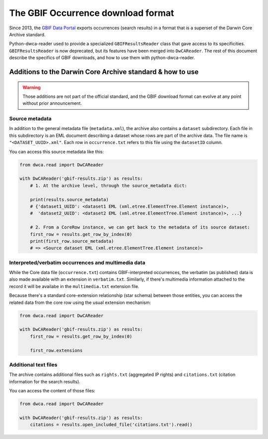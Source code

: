 The GBIF Occurrence download format
===================================

Since 2013, the `GBIF Data Portal`_ exports occurrences (search results) in a format that is a superset of the Darwin Core Archive standard.

Python-dwca-reader used to provide a specialized ``GBIFResultsReader`` class that gave access to its specificities. ``GBIFResultsReader`` is now deprecated, but its features have been merged into ``DwCAReader``. The rest of this document describe the specifics of GBIF downloads, and how to use them with python-dwca-reader.

Additions to the Darwin Core Archive standard & how to use
----------------------------------------------------------

.. warning:: Those additions are not part of the official standard, and the GBIF download format can evolve at any point without prior announcement.

Source metadata
~~~~~~~~~~~~~~~

In addition to the general metadata file (``metadata.xml``), the archive also contains a ``dataset`` subdirectory. Each file in this subdirectory is an EML document describing a dataset whose rows are part of the archive data. The file name is ``"<DATASET_UUID>.xml"``. Each row in ``occurrence.txt`` refers to this file using the ``datasetID`` column. 

You can access this source metadata like this:

.. code:: python

    from dwca.read import DwCAReader

    with DwCAReader('gbif-results.zip') as results:
        # 1. At the archive level, through the source_metadata dict:
        
        print(results.source_metadata)
        # {'dataset1_UUID': <dataset1 EML (xml.etree.ElementTree.Element instance)>,
        #  'dataset2_UUID': <dataset2 EML (xml.etree.ElementTree.Element instance)>, ...}

        # 2. From a CoreRow instance, we can get back to the metadata of its source dataset:
        first_row = results.get_row_by_index(0)
        print(first_row.source_metadata)
        # => <Source dataset EML (xml.etree.ElementTree.Element instance)>

Interpreted/verbatim occurrences and multimedia data
~~~~~~~~~~~~~~~~~~~~~~~~~~~~~~~~~~~~~~~~~~~~~~~~~~~~

While the Core data file (``occurrence.txt``) contains GBIF-interpreted occurrences, the verbatim (as published) data is also made available with an extension in ``verbatim.txt``. Similarly, if there's multimedia information attached to the record it will be availabe in the ``multimedia.txt`` extension file.

Because there's a standard core-extension relationship (star schema) between those entities, you can access the related data from the core row using the usual extension mechanism:

.. code:: python

    from dwca.read import DwCAReader

    with DwCAReader('gbif-results.zip') as results:
        first_row = results.get_row_by_index(0)

        first_row.extensions

Additional text files
~~~~~~~~~~~~~~~~~~~~~

The archive contains additional files such as ``rights.txt`` (aggregated IP rights) and ``citations.txt`` (citation information for the search results).

You can access the content of those files: 

.. code:: python

    from dwca.read import DwCAReader

    with DwCAReader('gbif-results.zip') as results:
        citations = results.open_included_file('citations.txt').read()

.. _GBIF Data Portal: http://www.gbif.org/occurrence